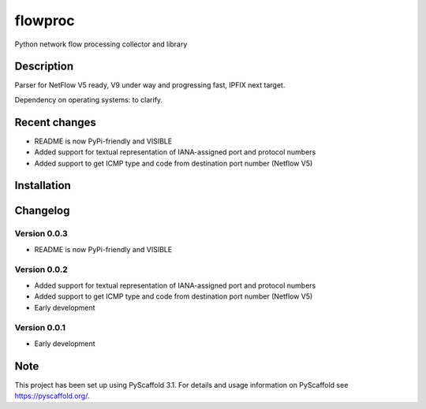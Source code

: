 flowproc
========

Python network flow processing collector and library

.. image:: https://img.shields.io/pypi/v/flowproc.svg
        :target: https://pypi.python.org/pypi/flowproc/
        :alt: Latest Version

.. image:: https://travis-ci.com/shuntingyard/flowproc.svg?branch=master
        :target: https://travis-ci.com/shuntingyard/flowproc
        :alt: Travis

.. image:: https://img.shields.io/pypi/l/flowproc.svg
        :target: http://github.com/shuntingyard/flowproc/blob/master/LICENSE.txt
        :alt: License

.. image:: https://img.shields.io/pypi/pyversions/flowproc.svg
        :target: https://pypi.python.org/pypi/flowproc/
        :alt: Versions

Description
-----------

Parser for NetFlow V5 ready, V9 under way and progressing fast, IPFIX next
target.

Dependency on operating systems: to clarify.

Recent changes
--------------

- README is now PyPi-friendly and VISIBLE
- Added support for textual representation of IANA-assigned port and protocol
  numbers
- Added support to get ICMP type and code from destination port number
  (Netflow V5)

Installation
------------

Changelog
---------

Version 0.0.3
~~~~~~~~~~~~~

- README is now PyPi-friendly and VISIBLE

Version 0.0.2
~~~~~~~~~~~~~

- Added support for textual representation of IANA-assigned port and protocol
  numbers
- Added support to get ICMP type and code from destination port number
  (Netflow V5)
- Early development

Version 0.0.1
~~~~~~~~~~~~~

- Early development

Note
----

This project has been set up using PyScaffold 3.1. For details and usage
information on PyScaffold see https://pyscaffold.org/.
